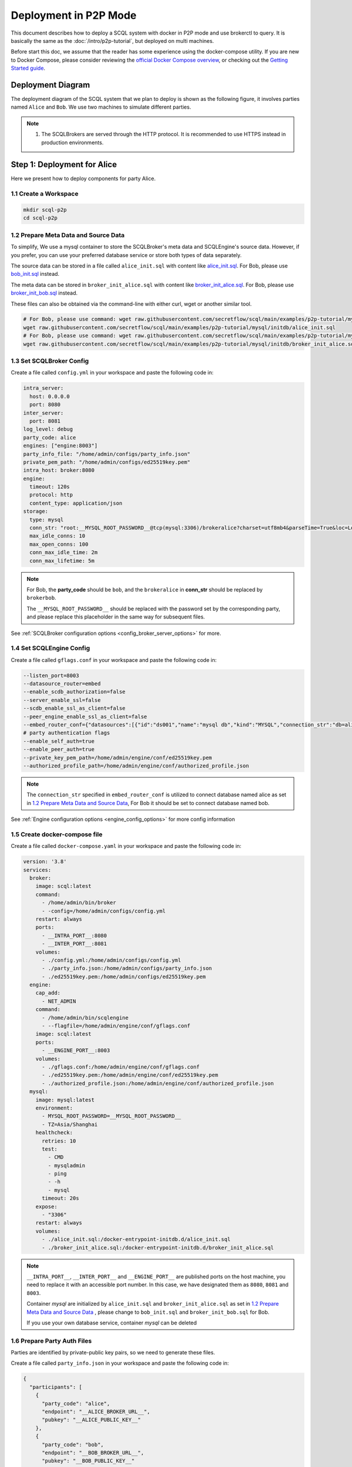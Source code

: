 ======================
Deployment in P2P Mode
======================

This document describes how to deploy a SCQL system with docker in P2P mode and use brokerctl to query. It is basically the same as the :doc:`/intro/p2p-tutorial`, but deployed on multi machines.

Before start this doc, we assume that the reader has some experience using the docker-compose utility. If you are new to Docker Compose, please consider reviewing the `official Docker Compose overview <https://docs.docker.com/compose/>`_, or checking out the `Getting Started guide <https://docs.docker.com/compose/gettingstarted/>`_.

Deployment Diagram
==================

The deployment diagram of the SCQL system that we plan to deploy is shown as the following figure, it involves parties named ``Alice`` and ``Bob``. We use two machines to simulate different parties.

.. image:: /imgs/p2p_deploy.png

.. note::
    1. The SCQLBrokers are served through the HTTP protocol. It is recommended to use HTTPS instead in production environments.


Step 1: Deployment for Alice
============================

Here we present how to deploy components for party Alice.

1.1 Create a Workspace
-----------------------

.. code-block:: bash

    mkdir scql-p2p
    cd scql-p2p

1.2 Prepare Meta Data and Source Data
-------------------------------------

To simplify, We use a mysql container to store the SCQLBroker's meta data and SCQLEngine's source data. However, if you prefer, you can use your preferred database service or store both types of data separately.

The source data can be stored in a file called ``alice_init.sql`` with content like `alice_init.sql <https://github.com/secretflow/scql/tree/main/examples/p2p-tutorial/mysql/initdb/alice_init.sql>`_. For Bob, please use `bob_init.sql <https://github.com/secretflow/scql/tree/main/examples/docker-compose/mysql/initdb/bob_init.sql>`_ instead.

The meta data can be stored in ``broker_init_alice.sql`` with content like `broker_init_alice.sql <https://github.com/secretflow/scql/tree/main/examples/p2p-tutorial/mysql/initdb/broker_init_alice.sql>`_. For Bob, please use `broker_init_bob.sql <https://github.com/secretflow/scql/tree/main/examples/docker-compose/mysql/initdb/broker_init_bob.sql>`_ instead.

These files can also be obtained via the command-line with either curl, wget or another similar tool.

.. code-block:: bash

  # For Bob, please use command: wget raw.githubusercontent.com/secretflow/scql/main/examples/p2p-tutorial/mysql/initdb/bob_init.sql
  wget raw.githubusercontent.com/secretflow/scql/main/examples/p2p-tutorial/mysql/initdb/alice_init.sql
  # For Bob, please use command: wget raw.githubusercontent.com/secretflow/scql/main/examples/p2p-tutorial/mysql/initdb/broker_init_bob.sql
  wget raw.githubusercontent.com/secretflow/scql/main/examples/p2p-tutorial/mysql/initdb/broker_init_alice.sql


1.3 Set SCQLBroker Config
---------------------------

Create a file called ``config.yml`` in your workspace and paste the following code in:

.. code-block:: yaml

  intra_server:
    host: 0.0.0.0
    port: 8080
  inter_server:
    port: 8081
  log_level: debug
  party_code: alice
  engines: ["engine:8003"]
  party_info_file: "/home/admin/configs/party_info.json"
  private_pem_path: "/home/admin/configs/ed25519key.pem"
  intra_host: broker:8080
  engine:
    timeout: 120s
    protocol: http
    content_type: application/json
  storage:
    type: mysql
    conn_str: "root:__MYSQL_ROOT_PASSWORD__@tcp(mysql:3306)/brokeralice?charset=utf8mb4&parseTime=True&loc=Local&interpolateParams=true"
    max_idle_conns: 10
    max_open_conns: 100
    conn_max_idle_time: 2m
    conn_max_lifetime: 5m

.. note::

  For Bob, the **party_code** should be ``bob``, and the ``brokeralice`` in **conn_str** should be replaced by ``brokerbob``.

  The ``__MYSQL_ROOT_PASSWORD__`` should be replaced with the password set by the corresponding party, and please replace this placeholder in the same way for subsequent files.

See :ref:`SCQLBroker configuration options <config_broker_server_options>` for more.


1.4 Set SCQLEngine Config
-------------------------

Create a file called ``gflags.conf`` in your workspace and paste the following code in:

.. code-block:: bash

  --listen_port=8003
  --datasource_router=embed
  --enable_scdb_authorization=false
  --server_enable_ssl=false
  --scdb_enable_ssl_as_client=false
  --peer_engine_enable_ssl_as_client=false
  --embed_router_conf={"datasources":[{"id":"ds001","name":"mysql db","kind":"MYSQL","connection_str":"db=alice;user=root;password=__MYSQL_ROOT_PASSWORD__;host=mysql;auto-reconnect=true"}],"rules":[{"db":"*","table":"*","datasource_id":"ds001"}]}
  # party authentication flags
  --enable_self_auth=true
  --enable_peer_auth=true
  --private_key_pem_path=/home/admin/engine/conf/ed25519key.pem
  --authorized_profile_path=/home/admin/engine/conf/authorized_profile.json

.. note::

  The ``connection_str`` specified in ``embed_router_conf`` is utilized to connect database named alice as set in `1.2 Prepare Meta Data and Source Data`_, For Bob it should be set to connect database named bob.

See :ref:`Engine configuration options <engine_config_options>` for more config information


1.5 Create docker-compose file
------------------------------

Create a file called ``docker-compose.yaml`` in your workspace and paste the following code in:

.. code-block:: yaml

  version: '3.8'
  services:
    broker:
      image: scql:latest
      command:
        - /home/admin/bin/broker
        - -config=/home/admin/configs/config.yml
      restart: always
      ports:
        - __INTRA_PORT__:8080
        - __INTER_PORT__:8081
      volumes:
        - ./config.yml:/home/admin/configs/config.yml
        - ./party_info.json:/home/admin/configs/party_info.json
        - ./ed25519key.pem:/home/admin/configs/ed25519key.pem
    engine:
      cap_add:
        - NET_ADMIN
      command:
        - /home/admin/bin/scqlengine
        - --flagfile=/home/admin/engine/conf/gflags.conf
      image: scql:latest
      ports:
        - __ENGINE_PORT__:8003
      volumes:
        - ./gflags.conf:/home/admin/engine/conf/gflags.conf
        - ./ed25519key.pem:/home/admin/engine/conf/ed25519key.pem
        - ./authorized_profile.json:/home/admin/engine/conf/authorized_profile.json
    mysql:
      image: mysql:latest
      environment:
        - MYSQL_ROOT_PASSWORD=__MYSQL_ROOT_PASSWORD__
        - TZ=Asia/Shanghai
      healthcheck:
        retries: 10
        test:
          - CMD
          - mysqladmin
          - ping
          - -h
          - mysql
        timeout: 20s
      expose:
        - "3306"
      restart: always
      volumes:
        - ./alice_init.sql:/docker-entrypoint-initdb.d/alice_init.sql
        - ./broker_init_alice.sql:/docker-entrypoint-initdb.d/broker_init_alice.sql


.. note::

  ``__INTRA_PORT__``, ``__INTER_PORT__`` and ``__ENGINE_PORT__``  are published ports on the host machine, you need to replace it with an accessible port number. In this case, we have designated them as ``8080``, ``8081`` and ``8003``.

  Container *mysql* are initialized by ``alice_init.sql`` and ``broker_init_alice.sql`` as set in `1.2 Prepare Meta Data and Source Data`_ , please change to ``bob_init.sql`` and ``broker_init_bob.sql`` for Bob.
  
  If you use your own database service, container *mysql* can be deleted


1.6 Prepare Party Auth Files
----------------------------

Parties are identified by private-public key pairs, so we need to generate these files.

Create a file called ``party_info.json`` in your workspace and paste the following code in:

.. code-block:: json

  {
    "participants": [
      {
        "party_code": "alice",
        "endpoint": "__ALICE_BROKER_URL__",
        "pubkey": "__ALICE_PUBLIC_KEY__"
      },
      {
        "party_code": "bob",
        "endpoint": "__BOB_BROKER_URL__",
        "pubkey": "__BOB_PUBLIC_KEY__"
      }
    ]
  }

.. note::
  ``__ALICE_BROKER_URL__`` should be replaced by ``Alice machine host/ip + Alice __INTER_PORT__``, like: http://30.30.30.30:8081, do the same for ``__BOB_BROKER_URL__``.


Create other files:

.. code-block:: bash

  # generate private key
  openssl genpkey -algorithm ed25519 -out ed25519key.pem
  # get public key corresponding to the private key, the output can be used to replace the __ALICE_PUBLIC_KEY__ in engine Bob's authorized_profile.json
  # for engine Bob,  the output can be used to replace the __BOB_PUBLIC_KEY__ in engine Alice's authorized_profile.json
  openssl pkey -in ed25519key.pem  -pubout -outform DER | base64
  # download authorized profile
  # for engine Bob, use command: wget https://raw.githubusercontent.com/secretflow/scql/main/examples/p2p-tutorial/engine/bob/conf/authorized_profile.json
  wget https://raw.githubusercontent.com/secretflow/scql/main/examples/p2p-tutorial/engine/alice/conf/authorized_profile.json


Then you need to replace ``__XXX_PUBLIC_KEY__`` in party_info.json and authorized_profile.json with corresponding public keys.


1.6 Start Services
------------------

The file your workspace should be as follows:

.. code-block:: bash

  └── scql-p2p
    ├── alice_init.sql
    ├── authorized_profile.json
    ├── broker_init_alice.sql
    ├── config.yml
    ├── docker-compose.yaml
    ├── ed25519key.pem
    ├── gflags.conf
    └── party_info.json

Then you can start services by running docker compose up

.. code-block:: bash

  # If you install docker with Compose V1, pleas use `docker-compose` instead of `docker compose`
  $ docker compose -f docker-compose.yaml up -d

  Network scql-p2p_default     Created
  Container scql-p2p-engine-1  Started
  Container scql-p2p-broker-1  Started
  Container scql-p2p-mysql-1   Started

You can use docker logs to check whether services works well

.. code-block:: bash

  $ docker logs -f scql-p2p-engine-1

  [info] [main.cc:main:297] Started engine rpc server success, listen on: 0.0.0.0:8003

  $ docker logs -f scql-p2p-broker-1

  INFO main.go:157 Starting to serve request on :8081 with http...
  INFO main.go:157 Starting to serve request on :8080 with http...


Step 2: Deployment for Bob
============================

It is basically the same as `Step 1: Deployment for Alice`_, but some characters and files related to ``alice`` need to be replaced with ``bob``.


Step 3: SCQL Test
=================

Here we use brokerctl to submit a query to SCQLBroker for testing, you can also submit queries directly to SCQLBroker by sending a POST request.


3.1 Build brokerctl
-------------------

.. code-block:: bash

    # Grab a copy of scql:
    git clone git@github.com:secretflow/scql.git
    cd scql

    # build scdbclient from source
    # requirements:
    #   go version >= 1.19
    go build -o brokerctl cmd/brokerctl/main.go

    # try brokerctl
    ./brokerctl --help

3.2 Submit Query
----------------

You can start to use brokerctl to submit requests to SCQLBroker and fetch the results back. it's similar to what you can do in :doc:`/intro/p2p-tutorial`.


.. code-block:: bash

    # create project demo in alice
    ./brokerctl create project --project-id "demo" --host __ALICE_INTRA_URL__
    # check project's information
    ./brokerctl get project --host __ALICE_INTRA_URL__
    [fetch]
    +-----------+---------+---------+----------------------------------+
    | ProjectId | Creator | Members |               Conf               |
    +-----------+---------+---------+----------------------------------+
    | demo      | alice   | [alice] | {                                |
    |           |         |         |   "protocol":  "SEMI2K",         |
    |           |         |         |   "field":  "FM64"               |
    |           |         |         | }                                |
    +-----------+---------+---------+----------------------------------+
    ...

.. note::

  You need to replace ``__ALICE_INTRA_URL__`` or ``__BOB_INTRA_URL__`` with the actual IntraServer address, like:  http://30.30.30.30:8080.